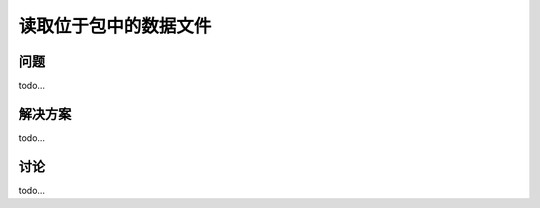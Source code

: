 ================================
读取位于包中的数据文件
================================

----------
问题
----------
todo...

----------
解决方案
----------
todo...

----------
讨论
----------
todo...